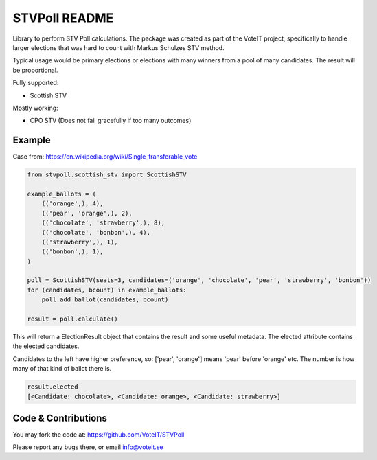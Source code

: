 STVPoll README
==============

.. image:: https://travis-ci.org/VoteIT/STVPoll.svg?branch=master
    :target: https://travis-ci.org/VoteIT/STVPoll

Library to perform STV Poll calculations.
The package was created as part of the VoteIT project, specifically to handle larger
elections that was hard to count with Markus Schulzes STV method.

Typical usage would be primary elections or elections with many winners
from a pool of many candidates. The result will be proportional.


Fully supported:

* Scottish STV

Mostly working:

* CPO STV (Does not fail gracefully if too many outcomes)


Example
-------

Case from:
https://en.wikipedia.org/wiki/Single_transferable_vote


.. code-block:: python

    from stvpoll.scottish_stv import ScottishSTV

    example_ballots = (
        (('orange',), 4),
        (('pear', 'orange',), 2),
        (('chocolate', 'strawberry',), 8),
        (('chocolate', 'bonbon',), 4),
        (('strawberry',), 1),
        (('bonbon',), 1),
    )

    poll = ScottishSTV(seats=3, candidates=('orange', 'chocolate', 'pear', 'strawberry', 'bonbon'))
    for (candidates, bcount) in example_ballots:
        poll.add_ballot(candidates, bcount)

    result = poll.calculate()


This will return a ElectionResult object that contains the result and some useful metadata.
The elected attribute contains the elected candidates.

Candidates to the left have higher preference, so:
['pear', 'orange'] means 'pear' before 'orange' etc.
The number is how many of that kind of ballot there is.


.. code-block:: python

    result.elected
    [<Candidate: chocolate>, <Candidate: orange>, <Candidate: strawberry>]


Code & Contributions
--------------------

You may fork the code at:
https://github.com/VoteIT/STVPoll

Please report any bugs there, or email info@voteit.se

